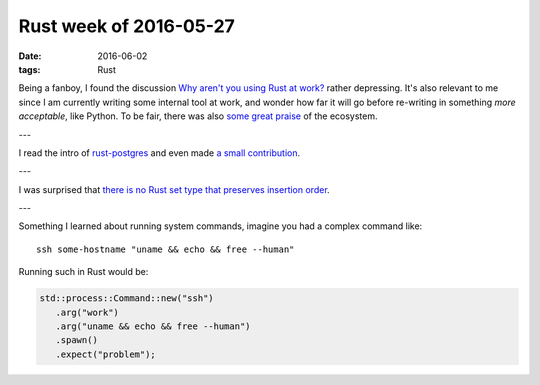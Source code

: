 Rust week of 2016-05-27
=======================

:date: 2016-06-02
:tags: Rust



Being a fanboy, I found the discussion `Why aren't you using Rust at
work?`__ rather depressing. It's also relevant to me since I am
currently writing some internal tool at work, and wonder how far it
will go before re-writing in something *more acceptable*, like
Python. To be fair, there was also `some great praise`__ of the ecosystem.

---

I read the intro of `rust-postgres`__ and even made `a small
contribution`__.

---

I was surprised that `there is no Rust set type that preserves
insertion order`__.

---

Something I learned about running system commands, imagine you had a
complex command like::

  ssh some-hostname "uname && echo && free --human"

Running such in Rust would be:

.. sourcecode:: rust

   std::process::Command::new("ssh")
      .arg("work")
      .arg("uname && echo && free --human")
      .spawn()
      .expect("problem");


__ https://www.reddit.com/r/rust/comments/4kqhqz
__ https://www.reddit.com/r/rust/comments/4kqhqz//d3hx9l0
__ https://github.com/sfackler/rust-postgres/blob/master/README.md
__ https://github.com/sfackler/rust-postgres/pull/186
__ http://stackoverflow.com/questions/37550208
